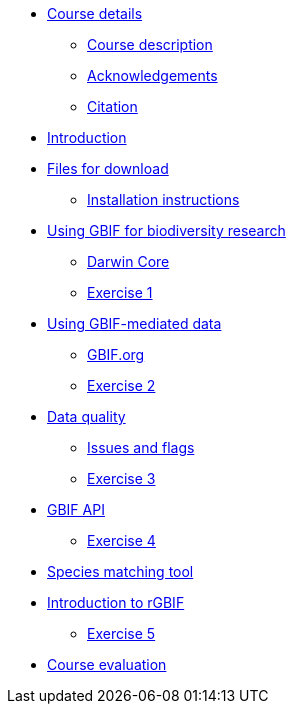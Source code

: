 // Note the "home" section navigation is not currently visible, as the pages use the "home" layout which omits it.
* xref:index.adoc[Course details]
** xref:description.adoc[Course description]
** xref:acknowledgements.adoc[Acknowledgements]
** xref:citation.adoc[Citation]
* xref:introduction.adoc[Introduction]
* xref:downloads.adoc[Files for download]
** xref:downloads.adoc[Installation instructions]
* xref:case-for-participation.adoc[Using GBIF for biodiversity research]
** xref:understanding-gbif-relevance.adoc[Darwin Core]
** xref:understanding-gbif-relevance.adoc[Exercise 1]
* xref:estimating-gbif-value.adoc[Using GBIF-mediated data]
** xref:participant-process.adoc[GBIF.org]
** xref:benefits-of-participation.adoc[Exercise 2]
* xref:establishing-a-node.adoc[Data quality]
** xref:use-case-darwinia.adoc[Issues and flags]
** xref:engaging-stakeholders.adoc[Exercise 3]
* xref:targeting-stakeholder-interests.adoc[GBIF API]
** xref:participatory-approach.adoc[Exercise 4]
* xref:participatory-approach.adoc[Species matching tool]
* xref:participatory-approach.adoc[Introduction to rGBIF]
** xref:participatory-approach.adoc[Exercise 5]
//* xref:assignments.adoc[Final assignments]
* xref:course-evaluation.adoc[Course evaluation]
